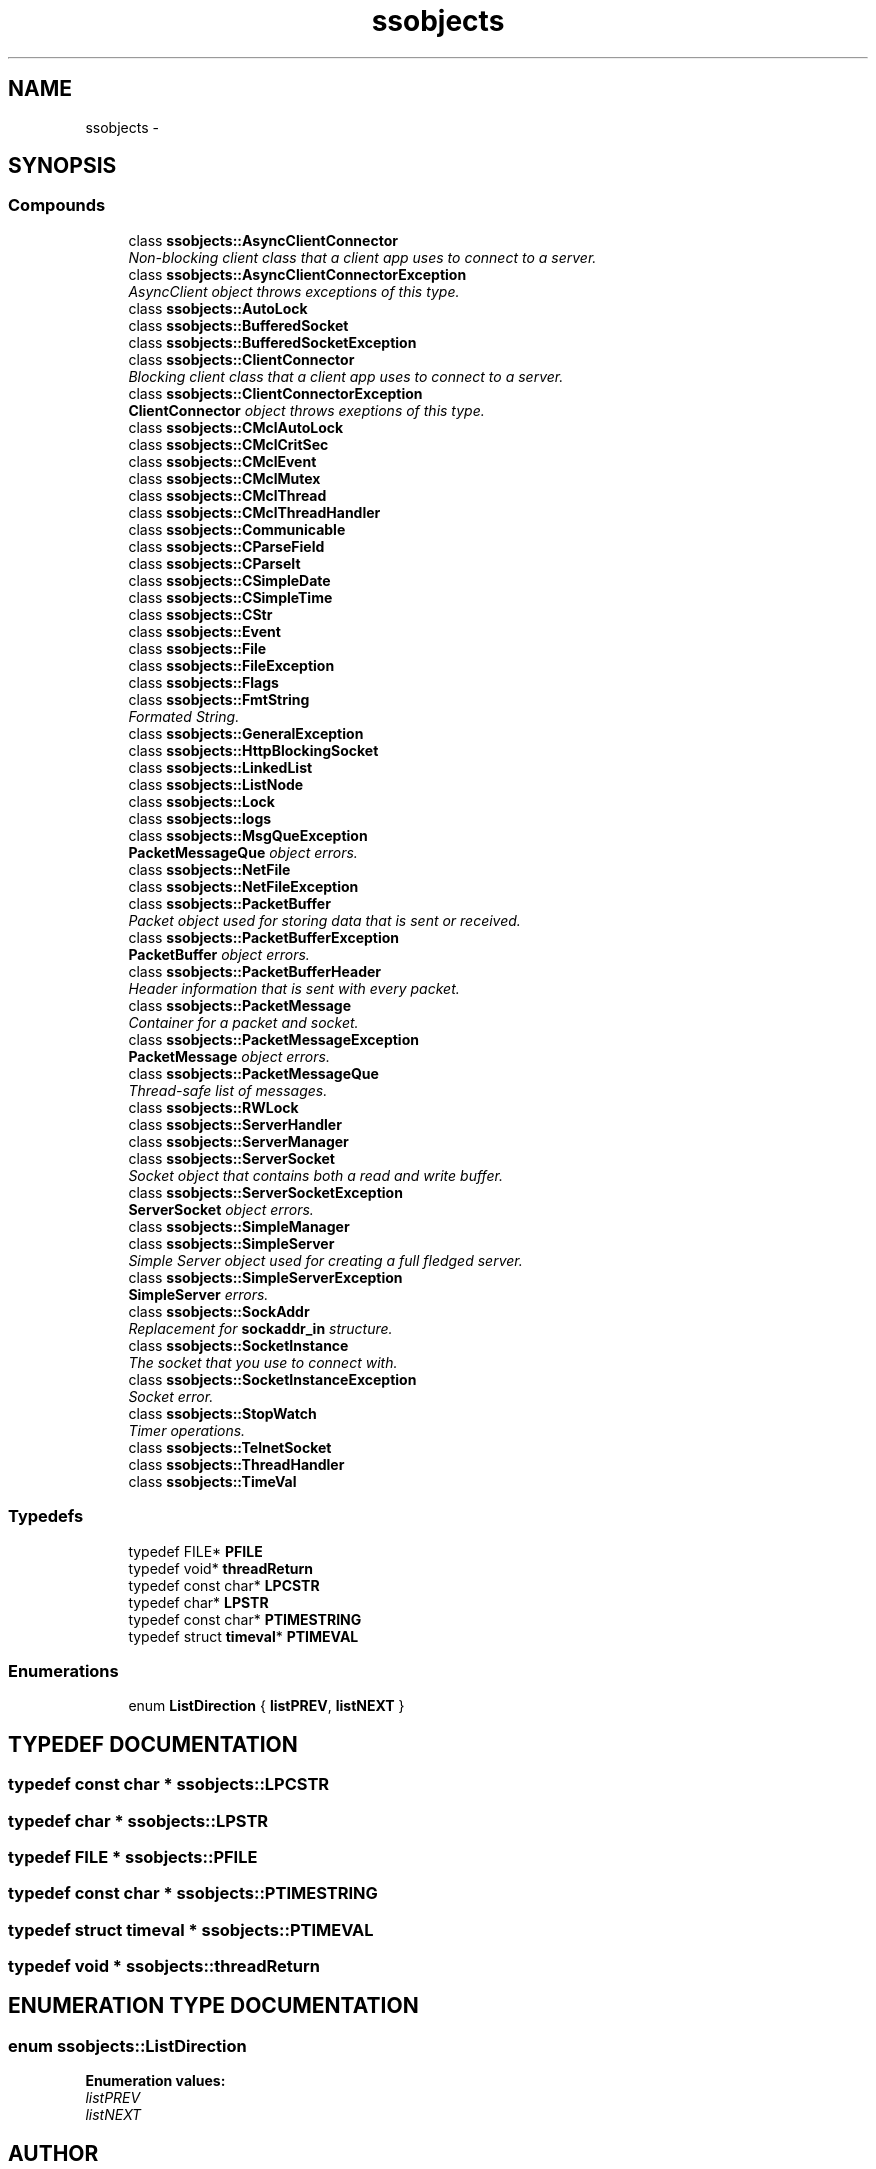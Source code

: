 .TH "ssobjects" 3 "25 Sep 2001" "SimpleServerObjects" \" -*- nroff -*-
.ad l
.nh
.SH NAME
ssobjects \- 
.SH SYNOPSIS
.br
.PP
.SS "Compounds"

.in +1c
.ti -1c
.RI "class \fBssobjects::AsyncClientConnector\fP"
.br
.RI "\fINon-blocking client class that a client app uses to connect to a server.\fP"
.ti -1c
.RI "class \fBssobjects::AsyncClientConnectorException\fP"
.br
.RI "\fIAsyncClient object throws exceptions of this type.\fP"
.ti -1c
.RI "class \fBssobjects::AutoLock\fP"
.br
.ti -1c
.RI "class \fBssobjects::BufferedSocket\fP"
.br
.ti -1c
.RI "class \fBssobjects::BufferedSocketException\fP"
.br
.ti -1c
.RI "class \fBssobjects::ClientConnector\fP"
.br
.RI "\fIBlocking client class that a client app uses to connect to a server.\fP"
.ti -1c
.RI "class \fBssobjects::ClientConnectorException\fP"
.br
.RI "\fI\fBClientConnector\fP object throws exeptions of this type.\fP"
.ti -1c
.RI "class \fBssobjects::CMclAutoLock\fP"
.br
.ti -1c
.RI "class \fBssobjects::CMclCritSec\fP"
.br
.ti -1c
.RI "class \fBssobjects::CMclEvent\fP"
.br
.ti -1c
.RI "class \fBssobjects::CMclMutex\fP"
.br
.ti -1c
.RI "class \fBssobjects::CMclThread\fP"
.br
.ti -1c
.RI "class \fBssobjects::CMclThreadHandler\fP"
.br
.ti -1c
.RI "class \fBssobjects::Communicable\fP"
.br
.ti -1c
.RI "class \fBssobjects::CParseField\fP"
.br
.ti -1c
.RI "class \fBssobjects::CParseIt\fP"
.br
.ti -1c
.RI "class \fBssobjects::CSimpleDate\fP"
.br
.ti -1c
.RI "class \fBssobjects::CSimpleTime\fP"
.br
.ti -1c
.RI "class \fBssobjects::CStr\fP"
.br
.ti -1c
.RI "class \fBssobjects::Event\fP"
.br
.ti -1c
.RI "class \fBssobjects::File\fP"
.br
.ti -1c
.RI "class \fBssobjects::FileException\fP"
.br
.ti -1c
.RI "class \fBssobjects::Flags\fP"
.br
.ti -1c
.RI "class \fBssobjects::FmtString\fP"
.br
.RI "\fIFormated String.\fP"
.ti -1c
.RI "class \fBssobjects::GeneralException\fP"
.br
.ti -1c
.RI "class \fBssobjects::HttpBlockingSocket\fP"
.br
.ti -1c
.RI "class \fBssobjects::LinkedList\fP"
.br
.ti -1c
.RI "class \fBssobjects::ListNode\fP"
.br
.ti -1c
.RI "class \fBssobjects::Lock\fP"
.br
.ti -1c
.RI "class \fBssobjects::logs\fP"
.br
.ti -1c
.RI "class \fBssobjects::MsgQueException\fP"
.br
.RI "\fI\fBPacketMessageQue\fP object errors.\fP"
.ti -1c
.RI "class \fBssobjects::NetFile\fP"
.br
.ti -1c
.RI "class \fBssobjects::NetFileException\fP"
.br
.ti -1c
.RI "class \fBssobjects::PacketBuffer\fP"
.br
.RI "\fIPacket object used for storing data that is sent or received.\fP"
.ti -1c
.RI "class \fBssobjects::PacketBufferException\fP"
.br
.RI "\fI\fBPacketBuffer\fP object errors.\fP"
.ti -1c
.RI "class \fBssobjects::PacketBufferHeader\fP"
.br
.RI "\fIHeader information that is sent with every packet.\fP"
.ti -1c
.RI "class \fBssobjects::PacketMessage\fP"
.br
.RI "\fIContainer for a packet and socket.\fP"
.ti -1c
.RI "class \fBssobjects::PacketMessageException\fP"
.br
.RI "\fI\fBPacketMessage\fP object errors.\fP"
.ti -1c
.RI "class \fBssobjects::PacketMessageQue\fP"
.br
.RI "\fIThread-safe list of messages.\fP"
.ti -1c
.RI "class \fBssobjects::RWLock\fP"
.br
.ti -1c
.RI "class \fBssobjects::ServerHandler\fP"
.br
.ti -1c
.RI "class \fBssobjects::ServerManager\fP"
.br
.ti -1c
.RI "class \fBssobjects::ServerSocket\fP"
.br
.RI "\fISocket object that contains both a read and write buffer.\fP"
.ti -1c
.RI "class \fBssobjects::ServerSocketException\fP"
.br
.RI "\fI\fBServerSocket\fP object errors.\fP"
.ti -1c
.RI "class \fBssobjects::SimpleManager\fP"
.br
.ti -1c
.RI "class \fBssobjects::SimpleServer\fP"
.br
.RI "\fISimple Server object used for creating a full fledged server.\fP"
.ti -1c
.RI "class \fBssobjects::SimpleServerException\fP"
.br
.RI "\fI\fBSimpleServer\fP errors.\fP"
.ti -1c
.RI "class \fBssobjects::SockAddr\fP"
.br
.RI "\fIReplacement for \fBsockaddr_in\fP structure.\fP"
.ti -1c
.RI "class \fBssobjects::SocketInstance\fP"
.br
.RI "\fIThe socket that you use to connect with.\fP"
.ti -1c
.RI "class \fBssobjects::SocketInstanceException\fP"
.br
.RI "\fISocket error.\fP"
.ti -1c
.RI "class \fBssobjects::StopWatch\fP"
.br
.RI "\fITimer operations.\fP"
.ti -1c
.RI "class \fBssobjects::TelnetSocket\fP"
.br
.ti -1c
.RI "class \fBssobjects::ThreadHandler\fP"
.br
.ti -1c
.RI "class \fBssobjects::TimeVal\fP"
.br
.in -1c
.SS "Typedefs"

.in +1c
.ti -1c
.RI "typedef FILE* \fBPFILE\fP"
.br
.ti -1c
.RI "typedef void* \fBthreadReturn\fP"
.br
.ti -1c
.RI "typedef const char* \fBLPCSTR\fP"
.br
.ti -1c
.RI "typedef char* \fBLPSTR\fP"
.br
.ti -1c
.RI "typedef const char* \fBPTIMESTRING\fP"
.br
.ti -1c
.RI "typedef struct \fBtimeval\fP* \fBPTIMEVAL\fP"
.br
.in -1c
.SS "Enumerations"

.in +1c
.ti -1c
.RI "enum \fBListDirection\fP { \fBlistPREV\fP, \fBlistNEXT\fP }"
.br
.in -1c
.SH "TYPEDEF DOCUMENTATION"
.PP 
.SS "typedef const char * ssobjects::LPCSTR"
.PP
.SS "typedef char * ssobjects::LPSTR"
.PP
.SS "typedef FILE * ssobjects::PFILE"
.PP
.SS "typedef const char * ssobjects::PTIMESTRING"
.PP
.SS "typedef struct \fBtimeval\fP * ssobjects::PTIMEVAL"
.PP
.SS "typedef void * ssobjects::threadReturn"
.PP
.SH "ENUMERATION TYPE DOCUMENTATION"
.PP 
.SS "enum ssobjects::ListDirection"
.PP
\fBEnumeration values:\fP
.in +1c
.TP
\fB\fIlistPREV\fP \fP
.TP
\fB\fIlistNEXT\fP \fP

.SH "AUTHOR"
.PP 
Generated automatically by Doxygen for SimpleServerObjects from the source code.
